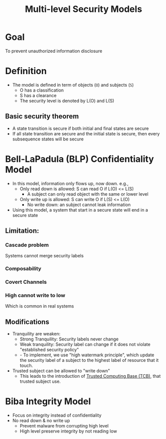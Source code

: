 #+title: Multi-level Security Models

* Goal
To prevent unauthorized information disclosure

* Definition
+ The model is defined in term of objects (=O=) and subjects (=S=)
  - O has a classification
  - S has a clearance
  - The security level is denoted by L(O) and L(S)
** Basic security theorem
+ A state transition is secure if both initial and final states are secure
+ If all state transition are secure and the initial state is secure, then every subsequence states will be secure
* Bell-LaPadula (BLP) Confidentiality Model
+ In this model, information only flows up, now down. e.g.,
  - Only read down is allowed: S can read O if L(O) <= L(S)
    + A subject can only read object with the same or lower level
  - Only write up is allowed: S can write O if L(S) <= L(O)
    + No write down: an subject cannot leak information
+ Using this model, a system that start in a secure state will end in a secure state
** Limitation:
*** Cascade problem
Systems cannot merge security labels
*** Composability
*** Covert Channels
*** High cannot write to low
Which is common in real systems
** Modifications
+ Tranquility are weaken:
  - Strong Tranquility: Security labels never change
  - Weak tranquility: Security label can change if it does not violate "established security policy"
  - - To implement, we use "high watermark principle", which update the security label of a subject to the highest label of resource that it touch.
+ Trusted subject can be allowed to "write down"
  - This leads to the introduction of [[file:20210915172826-trusted_computing_base_tcb.org][Trusted Computing Base (TCB)]], that trusted subject use.
* Biba Integrity Model
+ Focus on integrity instead of confidentiality
+ No read down & no write up
  - Prevent malware from corrupting high level
  - High level preserve integrity by not reading low
